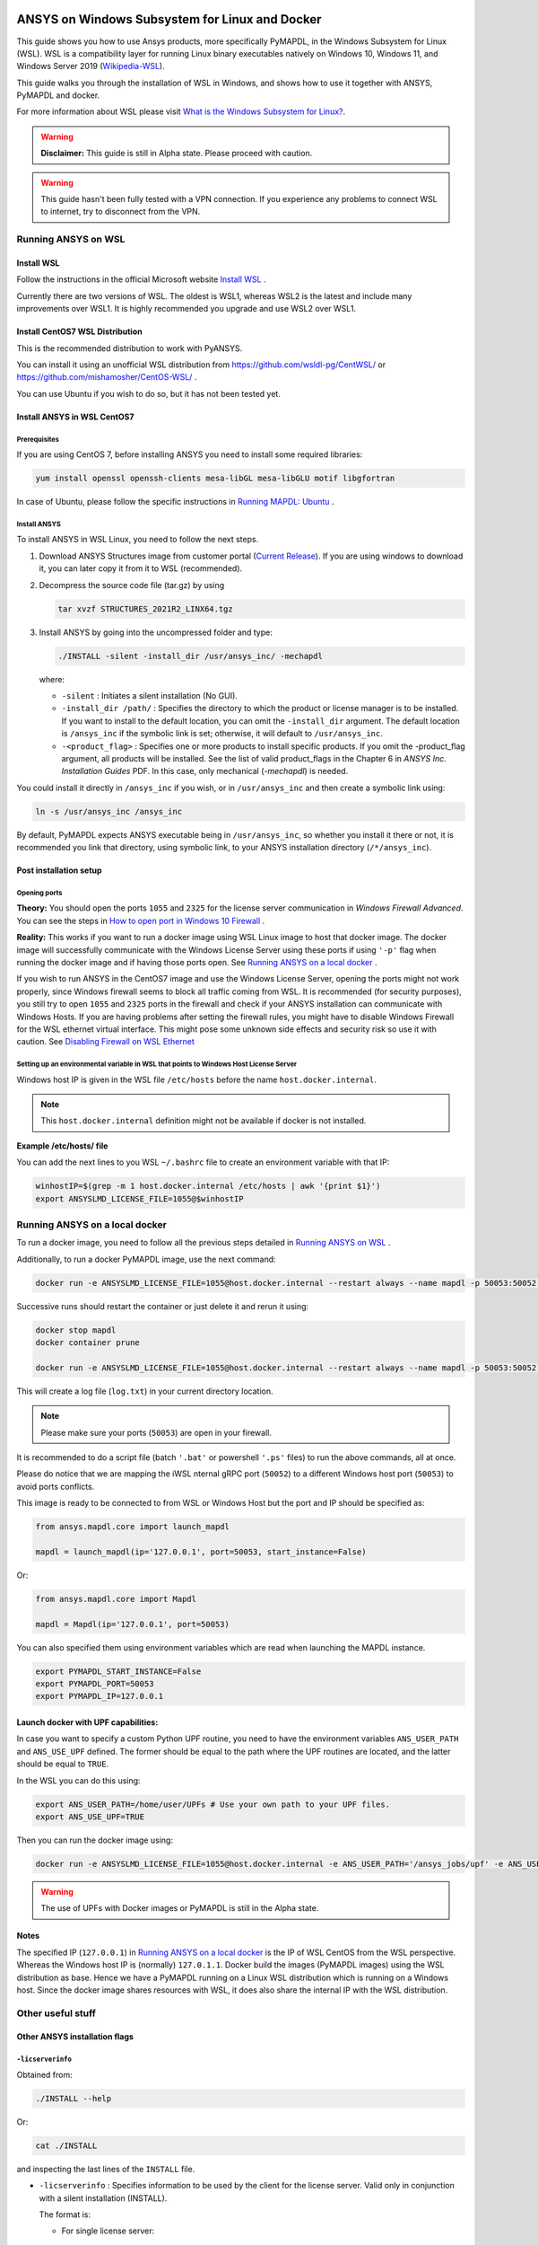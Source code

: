   .. _ref_guide_wsl:


ANSYS on Windows Subsystem for Linux and Docker
###############################################

This guide shows you how to use Ansys products, more specifically PyMAPDL, in the Windows Subsystem for Linux (WSL).
WSL is a compatibility layer for running Linux binary executables natively on Windows 10, Windows 11, and Windows Server 2019 
(`Wikipedia-WSL <https://en.wikipedia.org/wiki/Windows_Subsystem_for_Linux>`_).

This guide walks you through the installation of WSL in Windows, and shows how to use it together with ANSYS, PyMAPDL and docker.

For more information about WSL please visit `What is the Windows Subsystem for Linux? <https://docs.microsoft.com/en-us/windows/wsl/about>`_. 

.. warning:: **Disclaimer:** This guide is still in Alpha state. Please proceed with caution. 


.. warning:: This guide hasn't been fully tested with a VPN connection. If you experience any problems to connect WSL to internet, try to disconnect from the VPN. 


Running ANSYS on WSL 
*********************

Install WSL
============

Follow the instructions in the official Microsoft website `Install WSL <https://docs.microsoft.com/en-us/windows/wsl/install/>`_ .

Currently there are two versions of WSL. The oldest is WSL1, whereas WSL2 is the latest and include many improvements over WSL1.
It is highly recommended you upgrade and use WSL2 over WSL1. 

Install CentOS7 WSL Distribution
=================================

This is the recommended distribution to work with PyANSYS.

You can install it using an unofficial WSL distribution from `<https://github.com/wsldl-pg/CentWSL/>`_ or
`<https://github.com/mishamosher/CentOS-WSL/>`_ .

You can use Ubuntu if you wish to do so, but it has not been tested yet.


Install ANSYS in WSL CentOS7
=============================

Prerequisites
--------------
If you are using CentOS 7, before installing ANSYS you need to install some required libraries:

.. code:: bash
   
   yum install openssl openssh-clients mesa-libGL mesa-libGLU motif libgfortran


In case of Ubuntu, please follow the specific instructions in `Running MAPDL: Ubuntu <https://mapdldocs.pyansys.com/getting_started/running_mapdl.html#ubuntu/>`_ .


Install ANSYS
--------------

To install ANSYS in WSL Linux, you need to follow the next steps.

1. Download ANSYS Structures image from customer portal (`Current Release <https://download.ansys.com/Current%20Release>`_). 
   If you are using windows to download it, you can later copy it from it to WSL (recommended).

2. Decompress the source code file (tar.gz) by using 

   .. code:: bash
   
       tar xvzf STRUCTURES_2021R2_LINX64.tgz


3. Install ANSYS by going into the uncompressed folder and type:

   .. code:: bash
   
       ./INSTALL -silent -install_dir /usr/ansys_inc/ -mechapdl

   where: 

   - ``-silent`` : Initiates a silent installation (No GUI).

   - ``-install_dir /path/`` : Specifies the directory to which the product or license
     manager is to be installed. 
     If you want to install to the default location, you can omit the ``-install_dir`` argument. 
     The default location is ``/ansys_inc`` if the symbolic link is set; otherwise, it will default to ``/usr/ansys_inc``.

   - ``-<product_flag>`` : Specifies one or more products to install specific products. 
     If you omit the -product_flag argument, all products will be installed. 
     See the list of valid product_flags in the Chapter 6 in *ANSYS Inc. Installation Guides* PDF. 
     In this case, only mechanical (`-mechapdl`) is needed.

You could install it directly in ``/ansys_inc`` if you wish, or in ``/usr/ansys_inc`` and then create a symbolic link using:

.. code:: bash

    ln -s /usr/ansys_inc /ansys_inc

By default, PyMAPDL expects ANSYS executable being in ``/usr/ansys_inc``, so whether you install it there or not, it is recommended you link that directory, using symbolic link, to your ANSYS installation directory (``/*/ansys_inc``).


Post installation setup
========================

Opening ports
--------------

**Theory:** 
You should open the ports ``1055`` and ``2325`` for the license server communication in *Windows Firewall Advanced*.
You can see the steps in `How to open port in Windows 10 Firewall <https://answers.microsoft.com/en-us/windows/forum/all/how-to-open-port-in-windows-10-firewall/f38f67c8-23e8-459d-9552-c1b94cca579a/>`_ . 

**Reality:**
This works if you want to run a docker image using WSL Linux image to host that docker image.
The docker image will successfully communicate with the Windows License Server using these ports if using ``'-p'`` flag when running the docker image and if having those ports open.
See `Running ANSYS on a local docker`_ .


If you wish to run ANSYS in the CentOS7 image and use the Windows License Server, opening the ports might not work properly, since Windows firewall seems to block all traffic coming from WSL. 
It is recommended (for security purposes), you still try to open ``1055`` and ``2325`` ports in the firewall and check if your ANSYS installation can communicate with Windows Hosts.
If you are having problems after setting the firewall rules, you might have to disable Windows Firewall for the WSL ethernet virtual interface.
This might pose some unknown side effects and security risk so use it with caution.
See `Disabling Firewall on WSL Ethernet`_


Setting up an environmental variable in WSL that points to Windows Host License Server
---------------------------------------------------------------------------------------

Windows host IP is given in the WSL file ``/etc/hosts`` before the name ``host.docker.internal``.


.. note:: This ``host.docker.internal`` definition might not be available if docker is not installed. 


**Example /etc/hosts/ file**

.. code-block:: bash
   :emphasize-lines: 7

   # This file was automatically generated by WSL. To stop automatic generation of this file, add the following entry to /etc/wsl.conf:
   # [network]
   # generateHosts = false
   127.0.0.1       localhost
   127.0.1.1       AAPDDqVK5WqNLve.win.ansys.com   AAPDDqVK5WqNLve

   192.168.0.12    host.docker.internal
   192.168.0.12    gateway.docker.internal
   127.0.0.1       kubernetes.docker.internal

   # The following lines are desirable for IPv6 capable hosts
   ::1     ip6-localhost ip6-loopback
   fe00::0 ip6-localnet
   ff00::0 ip6-mcastprefix
   ff02::1 ip6-allnodes
   ff02::2 ip6-allrouters

You can add the next lines to you WSL ``~/.bashrc`` file to create an environment variable with that IP:

.. code:: bash

    winhostIP=$(grep -m 1 host.docker.internal /etc/hosts | awk '{print $1}')
    export ANSYSLMD_LICENSE_FILE=1055@$winhostIP


Running ANSYS on a local docker
********************************

To run a docker image, you need to follow all the previous steps detailed in `Running ANSYS on WSL`_ .

Additionally, to run a docker PyMAPDL image, use the next command:

.. code:: pwsh

    docker run -e ANSYSLMD_LICENSE_FILE=1055@host.docker.internal --restart always --name mapdl -p 50053:50052 docker.pkg.github.com/pyansys/pymapdl/mapdl -smp > log.txt

Successive runs should restart the container or just delete it and rerun it using:

.. code:: pwsh

    docker stop mapdl
    docker container prune

    docker run -e ANSYSLMD_LICENSE_FILE=1055@host.docker.internal --restart always --name mapdl -p 50053:50052 docker.pkg.github.com/pyansys/pymapdl/mapdl -smp > log.txt


This will create a log file (``log.txt``) in your current directory location.


.. note:: Please make sure your ports (``50053``) are open in your firewall.

It is recommended to do a script file (batch ``'.bat'`` or powershell ``'.ps'`` files) to run the above commands, all at once.

Please do notice that we are mapping the iWSL nternal gRPC port (``50052``) to a different Windows host port (``50053``) to avoid ports conflicts.

This image is ready to be connected to from WSL or Windows Host but the port and IP should be specified as:

.. code:: python

    from ansys.mapdl.core import launch_mapdl

    mapdl = launch_mapdl(ip='127.0.0.1', port=50053, start_instance=False) 

Or:

.. code:: python 

    from ansys.mapdl.core import Mapdl
    
    mapdl = Mapdl(ip='127.0.0.1', port=50053)


You can also specified them using environment variables which are read when launching the MAPDL instance.

.. code:: bash

    export PYMAPDL_START_INSTANCE=False
    export PYMAPDL_PORT=50053
    export PYMAPDL_IP=127.0.0.1


Launch docker with UPF capabilities:
======================================

In case you want to specify a custom Python UPF routine, you need to have the environment variables ``ANS_USER_PATH`` and ``ANS_USE_UPF`` defined. 
The former should be equal to the path where the UPF routines are located, and the latter should be equal to ``TRUE``.

In the WSL you can do this using:

.. code:: bash

    export ANS_USER_PATH=/home/user/UPFs # Use your own path to your UPF files.
    export ANS_USE_UPF=TRUE

Then you can run the docker image using:

.. code:: bash

    docker run -e ANSYSLMD_LICENSE_FILE=1055@host.docker.internal -e ANS_USER_PATH='/ansys_jobs/upf' -e ANS_USE_UPF='TRUE' --restart always --name mapdl -p 50053:50052 docker.pkg.github.com/pyansys/pymapdl/mapdl -smp  1>log.txt

.. warning:: The use of UPFs with Docker images or PyMAPDL is still in the Alpha state.


Notes
======

The specified IP (``127.0.0.1``) in `Running ANSYS on a local docker`_ is the IP of WSL CentOS from the WSL perspective.
Whereas the Windows host IP is (normally) ``127.0.1.1``.
Docker build the images (PyMAPDL images) using the WSL distribution as base. 
Hence we have a PyMAPDL running on a Linux WSL distribution which is running on a Windows host.
Since the docker image shares resources with WSL, it does also share the internal IP with the WSL distribution.


Other useful stuff
*******************


Other ANSYS installation flags
===============================


``-licserverinfo``
-------------------

Obtained from:

.. code:: bash
    
    ./INSTALL --help

Or:

.. code:: bash

    cat ./INSTALL

and inspecting the last lines of the ``INSTALL`` file.

- ``-licserverinfo`` : Specifies information to be used by the client for the license server. 
  Valid only in conjunction with a silent installation (INSTALL). 
  
  The format is:

  + For single license server:

    .. code:: bash

        -licserverinfo LI_port_number:FLEXlm_port_number:hostname
    
    Example:
    
    .. code:: bash

        ./INSTALL -silent -install_dir /ansys_inc/ -mechapdl -licserverinfo 2325:1055:winhostIP

  + Three license servers:

    .. code:: bash

        -licserverinfo LI_port_number:FLEXlm_port_number:hostname1,hostname2,hostname3
    
    Example:
    
    .. code:: bash

        ./INSTALL -silent -install_dir /ansys_inc/ -mechapdl -licserverinfo 2325:1055:abc,def,xyz

``-lang``
-----------                  
Specifies a language to use for the products installation.


``-productfile``
------------------
You can specify an options file that lists the products you want to install.
To do so, you must provide a full path to a file containing desired products.


Regarding IPs in WSL and Windows host
======================================

Theory:
--------

You should be able to access Windows host using IP specified in ``/etc/hosts`` which normally is ``127.0.1.1``. This means that the local WSL IP is ``127.0.0.1``.

Reality
--------

It is almost impossible to use ``127.0.1.1`` for connecting to the Windows host. However it is possible to use ``host.docker.internal`` hostname in the same file (``/etc/hosts``).
This is an IP which is randomly allocated, which is an issue when you define the License Server. However if you update the ``.bashrc`` as mentioned before, this issue is solved.



Disabling Firewall on WSL Ethernet
===================================

.. code:: pwsh

    Set-NetFirewallProfile -DisabledInterfaceAliases "vEthernet (WSL)"

This will show a notification, but this not:

.. code:: pwsh

    powershell.exe -Command "Set-NetFirewallProfile -DisabledInterfaceAliases \"vEthernet (WSL)\""


Link: `<https://github.com/cascadium/wsl-windows-toolbar-launcher#firewall-rules/>`_

Windows 10 Port forwarding
===========================


Link ports between WSL and Windows:
------------------------------------

.. code:: pwsh

    netsh interface portproxy add v4tov4 listenport=1055 listenaddress=0.0.0.0 connectport=1055 connectaddress=XXX.XX.XX.XX


PowerShell command to view all forwards
----------------------------------------

.. code:: pwsh

    netsh interface portproxy show v4tov4


Delete port forwarding
-----------------------

.. code:: pwsh

    netsh interface portproxy delete v4tov4 listenport=1055 listenaddres=0.0.0.0 protocol=tcp


Reset windows network adapters
===============================

.. code:: pwsh

    netsh int ip reset all
    netsh winhttp reset proxy
    ipconfig /flushdns
    netsh winsock reset


Restart WSL service
====================

.. code:: pwsh

    Get-Service LxssManager | Restart-Service

Kill all the processes with given name
=======================================

.. code:: pwsh

   Get-Process "ANSYS212" | Stop-Process


Install xvfb in CentOS7
========================

It is needed if we want to replicate the CI/CD behaviour (See ``.ci`` folder).

.. code:: bash

   yum install xorg-x11-server-Xvfb


Notes
******

- The PyMAPDL does only work for shared-memory parallel (SMP) when running it on WSL, hence this flag (``-smp``) should be included.

- Remember there are some incompatibilities between VPN and INTEL MPI. In that case use ``-mpi msmpi`` flag when calling mapdl.

